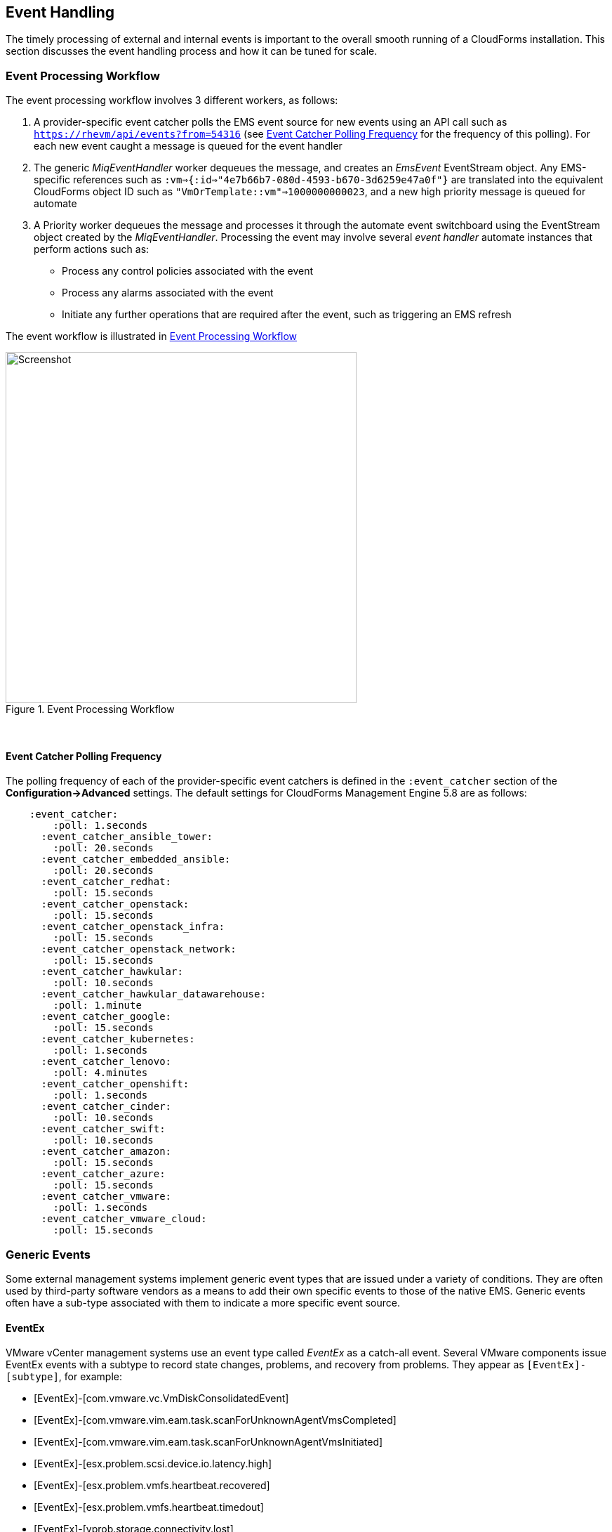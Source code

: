 
[[event_handling]]
== Event Handling

The timely processing of external and internal events is important to the overall smooth running of a CloudForms installation. This section discusses the event handling process and how it can be tuned for scale.

=== Event Processing Workflow

The event processing workflow involves 3 different workers, as follows:

. A provider-specific event catcher polls the EMS event source for new events using an API call such as `https://rhevm/api/events?from=54316` (see <<polling_frequency>> for the frequency of this polling). For each new event caught a message is queued for the event handler
. The generic _MiqEventHandler_ worker dequeues the message, and creates an _EmsEvent_ EventStream object. Any EMS-specific references such as `:vm=>{:id=>"4e7b66b7-080d-4593-b670-3d6259e47a0f"}` are translated into the equivalent CloudForms object ID such as `"VmOrTemplate::vm"=>1000000000023`, and a new high priority message is queued for automate
. A Priority worker dequeues the message and processes it through the automate event switchboard using the EventStream object created by the _MiqEventHandler_. Processing the event may involve several _event handler_ automate instances that perform actions such as:
** Process any control policies associated with the event
** Process any alarms associated with the event
** Initiate any further operations that are required after the event, such as triggering an EMS refresh

The event workflow is illustrated in <<i9-1>>
 
[[i9-1]]
.Event Processing Workflow
image::images/event_processing.png[Screenshot,500,align="center"]
{zwsp} +

[[polling_frequency]]
==== Event Catcher Polling Frequency

The polling frequency of each of the provider-specific event catchers is defined in the `:event_catcher` section of the *Configuration->Advanced* settings. The default settings for CloudForms Management Engine 5.8 are as follows:

[source,pypy] 
----
    :event_catcher:
        :poll: 1.seconds
      :event_catcher_ansible_tower:
        :poll: 20.seconds
      :event_catcher_embedded_ansible:
        :poll: 20.seconds
      :event_catcher_redhat:
        :poll: 15.seconds
      :event_catcher_openstack:
        :poll: 15.seconds
      :event_catcher_openstack_infra:
        :poll: 15.seconds
      :event_catcher_openstack_network:
        :poll: 15.seconds
      :event_catcher_hawkular:
        :poll: 10.seconds
      :event_catcher_hawkular_datawarehouse:
        :poll: 1.minute
      :event_catcher_google:
        :poll: 15.seconds
      :event_catcher_kubernetes:
        :poll: 1.seconds
      :event_catcher_lenovo:
        :poll: 4.minutes
      :event_catcher_openshift:
        :poll: 1.seconds
      :event_catcher_cinder:
        :poll: 10.seconds
      :event_catcher_swift:
        :poll: 10.seconds
      :event_catcher_amazon:
        :poll: 15.seconds
      :event_catcher_azure:
        :poll: 15.seconds
      :event_catcher_vmware:
        :poll: 1.seconds
      :event_catcher_vmware_cloud:
        :poll: 15.seconds
----

=== Generic Events

Some external management systems implement generic event types that are issued under a variety of conditions. They are often used by third-party software vendors as a means to add their own specific events to those of the native EMS. Generic events often have a sub-type associated with them to indicate a more specific event source. 

==== EventEx

VMware vCenter management systems use an event type called _EventEx_ as a catch-all event. Several VMware components issue EventEx events with a subtype to record state changes, problems, and recovery from problems. They appear as `[EventEx]-[subtype]`, for example: 

* [EventEx]-[com.vmware.vc.VmDiskConsolidatedEvent]
* [EventEx]-[com.vmware.vim.eam.task.scanForUnknownAgentVmsCompleted]
* [EventEx]-[com.vmware.vim.eam.task.scanForUnknownAgentVmsInitiated]
* [EventEx]-[esx.problem.scsi.device.io.latency.high]
* [EventEx]-[esx.problem.vmfs.heartbeat.recovered]
* [EventEx]-[esx.problem.vmfs.heartbeat.timedout]
* [EventEx]-[vprob.storage.connectivity.lost]
* [EventEx]-[vprob.vmfs.heartbeat.recovered]
* [EventEx]-[vprob.vmfs.heartbeat.timedout]

=== Event storms

Event storms are very large bursts of events emitted by a provider's EMS. They can be caused by several types of warning or failure condition, including storage or adapter problems, or host capacity, swap space usage or other host thresholds being crossed. When a component is failing intermittently the storm is often made worse by events indicating the transition between problem and non-problem state, for example:

[source,pypy] 
----
[----] I, [2017-01-25T03:23:04.998138 #374:66b14c]  ... caught event ⏎
[EventEx]-[esx.clear.scsi.device.io.latency.improved] chainId [427657]
[----] I, [2017-01-25T03:23:04.998233 #374:66b14c]  ... caught event ⏎
[EventEx]-[esx.problem.scsi.device.io.latency.high] chainId [427658]
[----] I, [2017-01-25T03:23:04.998289 #374:66b14c]  ... caught event ⏎
[EventEx]-[esx.clear.scsi.device.io.latency.improved] chainId [427659]
[----] I, [2017-01-25T03:23:04.998340 #374:66b14c]  ... caught event ⏎
[EventEx]-[esx.clear.scsi.device.io.latency.improved] chainId [427660]
[----] I, [2017-01-25T03:23:04.998389 #374:66b14c]  ... caught event ⏎
[EventEx]-[esx.problem.scsi.device.io.latency.high] chainId [427661]
[----] I, [2017-01-25T03:23:04.998435 #374:66b14c]  ... caught event ⏎
[EventEx]-[esx.problem.scsi.device.io.latency.high] chainId [427662]
[----] I, [2017-01-25T03:23:04.998482 #374:66b14c]  ... caught event ⏎
[EventEx]-[esx.clear.scsi.device.io.latency.improved] chainId [427663]
[----] I, [2017-01-25T03:23:04.998542 #374:66b14c]  ... caught event ⏎
[EventEx]-[esx.clear.scsi.device.io.latency.improved] chainId [427664]
----

[NOTE]
====
The log snippet above is from a production CloudForms installation. Note that many events are received within the same millisecond - typical of an event storm
====

Event storms are highly detrimental to the overall performance of a CloudForms region for many reasons, including the following:

* All _MiqEventHandler_ workers in a zone can be overwhelmed processing messages from one provider, to the detriment of other providers in that zone
* The many hundreds of thousands (up to tens of millions) of unprocessed high-priority messages in the miq_queue table consume all Generic and Priority workers in the zone
* The number of messages in the miq_queue table affects the performance of `get_message_via_drb` for all queue workers in the entire region

In some cases the problems are temporary and clear themselves after the event message emission stops and the CFME appliances can process the messages already queued for processing. In other cases the sheer volume of event messages can result in appliances which still appear to be running, but where the CFME services - including the WebUI - are unresponsive.

==== Handling and Recovering from Event Storms

Until the cause of the event storm is identified and corrected, the quickest way to restore any operation for the CloudForms environment is to to prevent the continued growth of the miq_queue table. The simplest techniques are to blacklist the event(s) causing the storm (see <<blacklisting_events>>), or to disable the event monitor role on all CFME appliance in the provider's zone. 

[NOTE]
====
Disabling the event monitor will disable both the event catcher and event processor workers, so queued messages in the miq_queue table will not be processed. If there are multiple providers in the zone, event catching and handling for these providers may also become inactive.
====

In critical situations with many hundreds of thousands to millions of queued messages, it may be necessary to selectively delete message instances from the miq_queue table. Since the overwhelming number of messages expected to be in this table will be of type 'event', the following SQL statement can be used to remove all such instances from the miq_queue table:

[source,sql] 
----
delete from miq_queue where role = 'event' and class_name = 'EmsEvent';
----

Before running this query the following points should be noted:

* The only response from this query is a count of the number of messages removed 
* The query only deletes messages where the role is 'event' and should not touch any other messages that have been queued
* Even though one single specific event may be responsible for 99+% of the instances, any non-problem event messages will also be deleted.

=== Tuning Event Handling

There are several measures that can be taken to tune event handling for scale, including filtering the events that are to be processed or ignored.

[[blacklisting_events]]
==== Blacklisting Events

Some provider events occur relatively frequently, but are either uninteresting to CloudForms, or processing them would consume excessive resources (such as those typically associated with event storms). Events such as these can be skipped or _blacklisted_. The event catchers write a list of blacklisted events to _evm.log_ when they start, for example:

[source,pypy] 
----
... MIQ(ManageIQ::Providers::Redhat::InfraManager::EventCatcher:: ⏎
Runner#after_initialize) EMS [rhevm.bit63.net] as [cfme@internal] ⏎
Event Catcher skipping the following events:
... INFO -- :   - UNASSIGNED
... INFO -- :   - USER_REMOVE_VG
... INFO -- :   - USER_REMOVE_VG_FAILED
... INFO -- :   - USER_VDC_LOGIN
... INFO -- :   - USER_VDC_LOGIN_FAILED
... INFO -- :   - USER_VDC_LOGOUT
----

These events are defined in the __blacklisted_events__ table in the VMDB. The default rows in the table are as follows: 

[source,pypy] 
----
vmdb_production=# select event_name,provider_model ⏎
from blacklisted_events;
               event_name               |    provider_model            
----------------------------------------+------------------------------
 storageAccounts_listKeys_BeginRequest  | ...Azure::CloudManager       
 storageAccounts_listKeys_EndRequest    | ...Azure::CloudManager       
 identity.authenticate                  | ...Openstack::CloudManager   
 scheduler.run_instance.start           | ...Openstack::CloudManager   
 scheduler.run_instance.scheduled       | ...Openstack::CloudManager   
 scheduler.run_instance.end             | ...Openstack::CloudManager   
 ConfigurationSnapshotDeliveryCompleted | ...Amazon::CloudManager      
 ConfigurationSnapshotDeliveryStarted   | ...Amazon::CloudManager      
 ConfigurationSnapshotDeliveryFailed    | ...Amazon::CloudManager      
 UNASSIGNED                             | ...Redhat::InfraManager      
 USER_REMOVE_VG                         | ...Redhat::InfraManager      
 USER_REMOVE_VG_FAILED                  | ...Redhat::InfraManager      
 USER_VDC_LOGIN                         | ...Redhat::InfraManager      
 USER_VDC_LOGOUT                        | ...Redhat::InfraManager      
 USER_VDC_LOGIN_FAILED                  | ...Redhat::InfraManager      
 AlarmActionTriggeredEvent              | ...Vmware::InfraManager      
 AlarmCreatedEvent                      | ...Vmware::InfraManager      
 AlarmEmailCompletedEvent               | ...Vmware::InfraManager      
 AlarmEmailFailedEvent                  | ...Vmware::InfraManager      
 AlarmReconfiguredEvent                 | ...Vmware::InfraManager      
 AlarmRemovedEvent                      | ...Vmware::InfraManager      
 AlarmScriptCompleteEvent               | ...Vmware::InfraManager      
 AlarmScriptFailedEvent                 | ...Vmware::InfraManager      
 AlarmSnmpCompletedEvent                | ...Vmware::InfraManager      
 AlarmSnmpFailedEvent                   | ...Vmware::InfraManager      
 AlarmStatusChangedEvent                | ...Vmware::InfraManager      
 AlreadyAuthenticatedSessionEvent       | ...Vmware::InfraManager      
 EventEx                                | ...Vmware::InfraManager      
 UserLoginSessionEvent                  | ...Vmware::InfraManager      
 UserLogoutSessionEvent                 | ...Vmware::InfraManager
 identity.authenticate                  | ...Openstack::InfraManager
 scheduler.run_instance.start           | ...Openstack::NetworkManager 
 scheduler.run_instance.scheduled       | ...Openstack::NetworkManager 
 scheduler.run_instance.end             | ...Openstack::NetworkManager 
 ConfigurationSnapshotDeliveryCompleted | ...Amazon::NetworkManager    
 ConfigurationSnapshotDeliveryStarted   | ...Amazon::NetworkManager    
 ConfigurationSnapshotDeliveryFailed    | ...Amazon::NetworkManager    
(37 rows)
----

If processing of any of the events in the blacklisted_events table _is_ required, the _enabled_ field can be set to false and the provider-specific event catcher restarted.

An EMS can also report some minor object property changes as events, even though these are not modelled in the CloudForms VMDB. For VMware providers such event types can be added to the "Vim Broker Exclude List" so that they can be discarded without processing. The exclude list is found under `:broker_notify_properties` in the *Configuration -> Advanced* settings, as follows:

[source,pypy] 
----
:broker_notify_properties:
  :exclude:
    :HostSystem:
    - config.consoleReservation
    - config.dateTimeInfo
    - config.network
    - config.service
    - summary
    - summary.overallStatus
    - summary.runtime.bootTime
    - summary.runtime.healthSystemRuntime.systemHealthInfo. ⏎
         numericSensorInfo
    :VirtualMachine:
    - config.locationId
    - config.memoryAllocation.overheadLimit
    - config.npivWorldWideNameType
    - guest.disk
    - guest.guestFamily
    - guest.guestFullName
    - guest.guestId
    - guest.ipStack
    - guest.net
    - guest.screen
    - guest.screen.height
    - guest.screen.width
    - guest.toolsRunningStatus
    - guest.toolsStatus
    - resourceConfig
    - summary
    - summary.guest.guestFullName
    - summary.guest.guestId
    - summary.guest.toolsRunningStatus
    - summary.overallStatus
    - summary.runtime.bootTime
    - summary.runtime.memoryOverhead
    - summary.runtime.numMksConnections
    - summary.storage
    - summary.storage.committed
    - summary.storage.unshared
----

==== Flood Monitoring

CloudForms recently introduced the concept of flood monitoring for the provider-specific event catchers. This stops provider events from being queued when too many duplicates are received in a short time. By default an event is considered as flooding if it is received 30 times in one minute.

Flood monitoring is a generic concept for event processing, but requires the appropriate supporting methods to be added to each provider. As of CloudForms Management Engine 5.8 only the VMware provider supports this functionality.

==== Event Catcher Configuration

The `:event_catcher` section is one of the largest of the *Configuration -> Advanced* settings, and it defines the configuration of each type of event catcher. For example the following extract shows the settings for the _ManageIQ::Providers::Openstack::InfraManager::EventCatcher_ worker:

[source,pypy] 
----
    :event_catcher:
...
      :event_catcher_openstack:
        :poll: 15.seconds
        :topics:
          :nova: notifications.*
          :cinder: notifications.*
          :glance: notifications.*
          :heat: notifications.*
        :duration: 10.seconds
        :capacity: 50
        :amqp_port: 5672
        :amqp_heartbeat: 30
        :amqp_recovery_attempts: 4
        :ceilometer:
          :event_types_regex: "\\A(?!firewall|floatingip|gateway| ⏎
          net|port|router|subnet|security_group|vpn)"
...
----

The configuration settings rarely need to be changed from their defaults.

=== Scaling Out

The event processing workflow can be quite resource-intensive. CloudForms installations managing several thousand objects may benefit from dedicated CFME appliances exclusively running the provider-specific _EventCatcher_ workers and _MiqEventHandler_ worker in any zone containing providers.